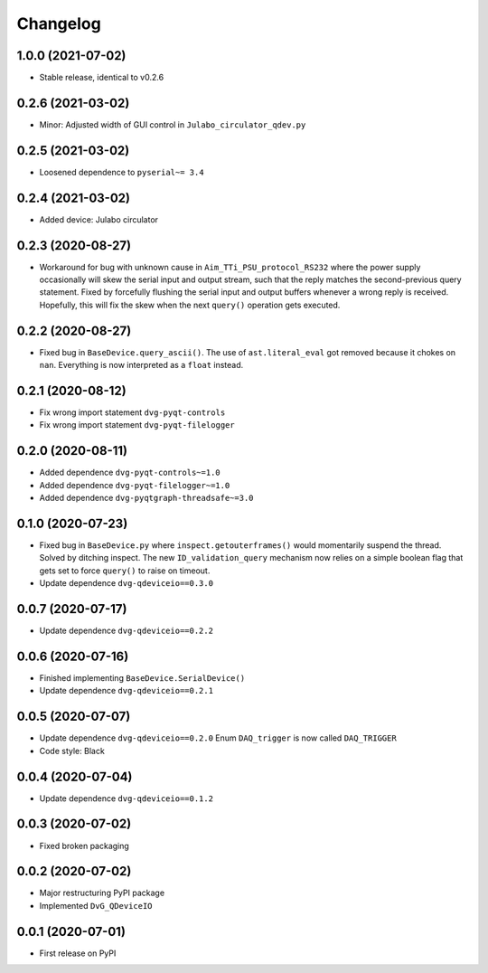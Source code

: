 Changelog
=========

1.0.0 (2021-07-02)
------------------
* Stable release, identical to v0.2.6

0.2.6 (2021-03-02)
------------------
* Minor: Adjusted width of GUI control in ``Julabo_circulator_qdev.py``

0.2.5 (2021-03-02)
------------------
* Loosened dependence to ``pyserial~= 3.4``

0.2.4 (2021-03-02)
------------------
* Added device: Julabo circulator

0.2.3 (2020-08-27)
------------------
* Workaround for bug with unknown cause in ``Aim_TTi_PSU_protocol_RS232`` where
  the power supply occasionally will skew the serial input and output stream,
  such that the reply matches the second-previous query statement. Fixed by
  forcefully flushing the serial input and output buffers whenever a wrong reply
  is received. Hopefully, this will fix the skew when the next ``query()``
  operation gets executed.

0.2.2 (2020-08-27)
------------------
* Fixed bug in ``BaseDevice.query_ascii()``. The use of ``ast.literal_eval`` got
  removed because it chokes on ``nan``. Everything is now interpreted as a
  ``float`` instead.

0.2.1 (2020-08-12)
------------------
* Fix wrong import statement ``dvg-pyqt-controls``
* Fix wrong import statement ``dvg-pyqt-filelogger``

0.2.0 (2020-08-11)
------------------
* Added dependence ``dvg-pyqt-controls~=1.0``
* Added dependence ``dvg-pyqt-filelogger~=1.0``
* Added dependence ``dvg-pyqtgraph-threadsafe~=3.0``

0.1.0 (2020-07-23)
------------------
* Fixed bug in ``BaseDevice.py`` where ``inspect.getouterframes()`` would
  momentarily suspend the thread. Solved by ditching inspect. The new
  ``ID_validation_query`` mechanism now relies on a simple boolean flag that
  gets set to force ``query()`` to raise on timeout.
* Update dependence ``dvg-qdeviceio==0.3.0``

0.0.7 (2020-07-17)
------------------
* Update dependence ``dvg-qdeviceio==0.2.2``

0.0.6 (2020-07-16)
------------------
* Finished implementing ``BaseDevice.SerialDevice()``
* Update dependence ``dvg-qdeviceio==0.2.1``

0.0.5 (2020-07-07)
------------------
* Update dependence ``dvg-qdeviceio==0.2.0``
  Enum ``DAQ_trigger`` is now called ``DAQ_TRIGGER``
* Code style: Black

0.0.4 (2020-07-04)
------------------
* Update dependence ``dvg-qdeviceio==0.1.2``

0.0.3 (2020-07-02)
------------------
* Fixed broken packaging

0.0.2 (2020-07-02)
------------------
* Major restructuring PyPI package
* Implemented ``DvG_QDeviceIO``

0.0.1 (2020-07-01)
------------------
* First release on PyPI
